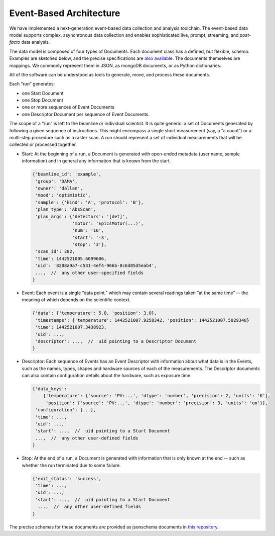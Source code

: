.. _architecture:

Event-Based Architecture
************************

We have implemented a next-generation event-based data collection and analysis
toolchain.  The event-based data model supports complex, asynchronous data
collection and enables sophisticated live, prompt, streaming, and
*post-facto* data analysis.

The data model is composed of four types of Documents. Each document class has
a defined, but flexible, schema. Examples are sketched below, and the precise
specifications are `also available
<https://github.com/NSLS-II/event-model#event-model>`_. The documents
themselves are mappings. We commonly represent them in JSON, as mongoDB
documents, or as Python dictionaries.

All of the software can be understood as tools to generate, move, and process
these documents.

Each “run” generates:

* one Start Document
* one Stop Document
* one or more sequences of Event Documents
* one Descriptor Document per sequence of Event Documents.

The scope of a “run” is left to the beamline or individual scientist. It is
quite generic: a set of Documents generated by following a given sequence of
instructions. This might encompass a single short measurement (say, a “a
count”) or a multi-step procedure such as a raster scan. A run should represent
a set of individual measurements that will be collected or processed together.

* Start: At the beginning of a run, a Document is generated with open-ended
  metadata (user name, sample information) and in general any information that
  is known from the start.

  .. code-block:: javascript

        {'beamline_id': 'example',
         'group': 'DAMA',
         'owner': 'dallan',
         'mood': 'optimistic',
         'sample': {'kind': 'A', 'protocol': 'B'},
         'plan_type': 'AbsScan',
         'plan_args': {'detectors': '[det]',
                       'motor': 'EpicsMotor(...)',
                       'num': '16',
                       'start': '-3',
                       'stop': '3'},
         'scan_id': 282,
         'time': 1442521005.6099606,
         'uid': '8288a9a7-c531-4ef4-966b-8c6d85d5eab4',
         ...,  //  any other user-specified fields
        }

* Event: Each event is a single “data point,” which may contain several
  readings taken “at the same time” -- the meaning of which depends on the
  scientific context.

  .. code-block:: javascript

        {'data': {'temperature': 5.0, 'position': 3.0},
         'timestamps': {'temperature': 1442521007.9258342, 'position': 1442521007.5029348}
         'time': 1442521007.3438923,
         'uid': ...,
         'descriptor': ...,  //  uid pointing to a Descriptor Document
        }

* Descriptor: Each sequence of Events has an Event Descriptor with information
  about what data is in the Events, such as the names, types, shapes and
  hardware sources of each of the measurements. The Descriptor documents can
  also contain configuration details about the hardware, such as exposure time.

  .. code-block:: javascript

        {'data_keys':
            {'temperature': {'source': 'PV:...', 'dtype': 'number', 'precision': 2, 'units': 'K'},
             'position': {'source': 'PV:...', 'dtype': 'number': 'precision': 3, 'units': 'cm'}},
         'configuration': {...},
         'time': ...,
         'uid': ...,
         'start': ...,  //  uid pointing to a Start Document
         ...,  //  any other user-defined fields
        }

* Stop: At the end of a run, a Document is generated with information that is
  only known at the end -- such as whether the run terminated due to some 
  failure.

  .. code-block:: javascript

        {'exit_status': 'success',
         'time': ...,
         'uid': ...,
         'start': ...,  //  uid pointing to a Start Document
          ...,  //  any other user-defined fields
        }

The precise schemas for these documents are provided as jsonschema documents
in `this repository <https://github.com/NSLS-II/event-model#event-model>`_.
